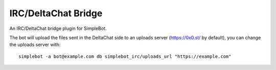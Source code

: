 IRC/DeltaChat Bridge
====================

An IRC/DeltaChat bridge plugin for SimpleBot.

The bot will upload the files sent in the DeltaChat side to an uploads server (https://0x0.st/ by default), you can change the uploads server with::

    simplebot -a bot@example.com db simplebot_irc/uploads_url "https://example.com"
